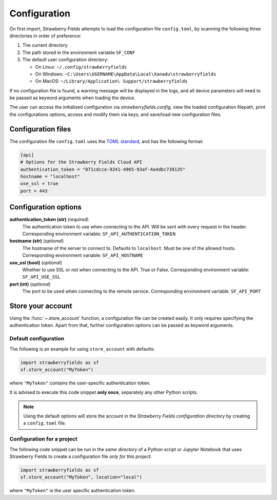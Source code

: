 Configuration
=============

On first import, Strawberry Fields attempts to load the configuration file ``config.toml``, by
scanning the following three directories in order of preference:

1. The current directory
2. The path stored in the environment variable ``SF_CONF``
3. The default user configuration directory:

   * On Linux: ``~/.config/strawberryfields``
   * On Windows: ``~C:\Users\USERNAME\AppData\Local\Xanadu\strawberryfields``
   * On MacOS: ``~/Library/Application\ Support/strawberryfields``

If no configuration file is found, a warning message will be displayed in the logs,
and all device parameters will need to be passed as keyword arguments when
loading the device.

The user can access the initialized configuration via `strawberryfields.config`, view the
loaded configuration filepath, print the configurations options, access and modify
them via keys, and save/load new configuration files.

Configuration files
-------------------

The configuration file ``config.toml`` uses the `TOML standard <https://github.com/toml-lang/toml>`_,
and has the following format:

.. code-block:: toml

    [api]
    # Options for the Strawberry Fields Cloud API
    authentication_token = "071cdcce-9241-4965-93af-4a4dbc739135"
    hostname = "localhost"
    use_ssl = true
    port = 443

Configuration options
---------------------

**authentication_token (str)** (*required*)
    The authentication token to use when connecting to the API. Will be sent with every request in
    the header. Corresponding environment variable: ``SF_API_AUTHENTICATION_TOKEN``

**hostname (str)** (*optional*)
    The hostname of the server to connect to. Defaults to ``localhost``. Must be one of the allowed
    hosts. Corresponding environment variable: ``SF_API_HOSTNAME``

**use_ssl (bool)** (*optional*)
    Whether to use SSL or not when connecting to the API. True or False.
    Corresponding environment variable: ``SF_API_USE_SSL``

**port (int)** (*optional*)
    The port to be used when connecting to the remote service.
    Corresponding environment variable: ``SF_API_PORT``

Store your account
------------------

Using the :func:`~.store_account` function, a configuration file can be created easily. It only requires specifying the authentication token. Apart from that, further configuration options can be passed as keyword arguments.

Default configuration
*********************

The following is an example for using ``store_account`` with defaults:

.. code-block:: python

    import strawberryfields as sf
    sf.store_account("MyToken")

where ``"MyToken"`` contains the user-specific authentication token.

It is advised to execute this code snippet **only once**, separately any other Python scripts.

.. note::

    Using the default options will store the account in the *Strawberry Fields configuration directory* by creating a ``config.toml`` file.

Configuration for a project
***************************

The following code snippet can be run in the *same directory* of a Python script or Jupyter Notebook that uses Strawberry Fields to create a configuration file *only for this project*:

.. code-block:: python

    import strawberryfields as sf
    sf.store_account("MyToken", location="local")

where ``"MyToken"`` is the user specific authentication token.
